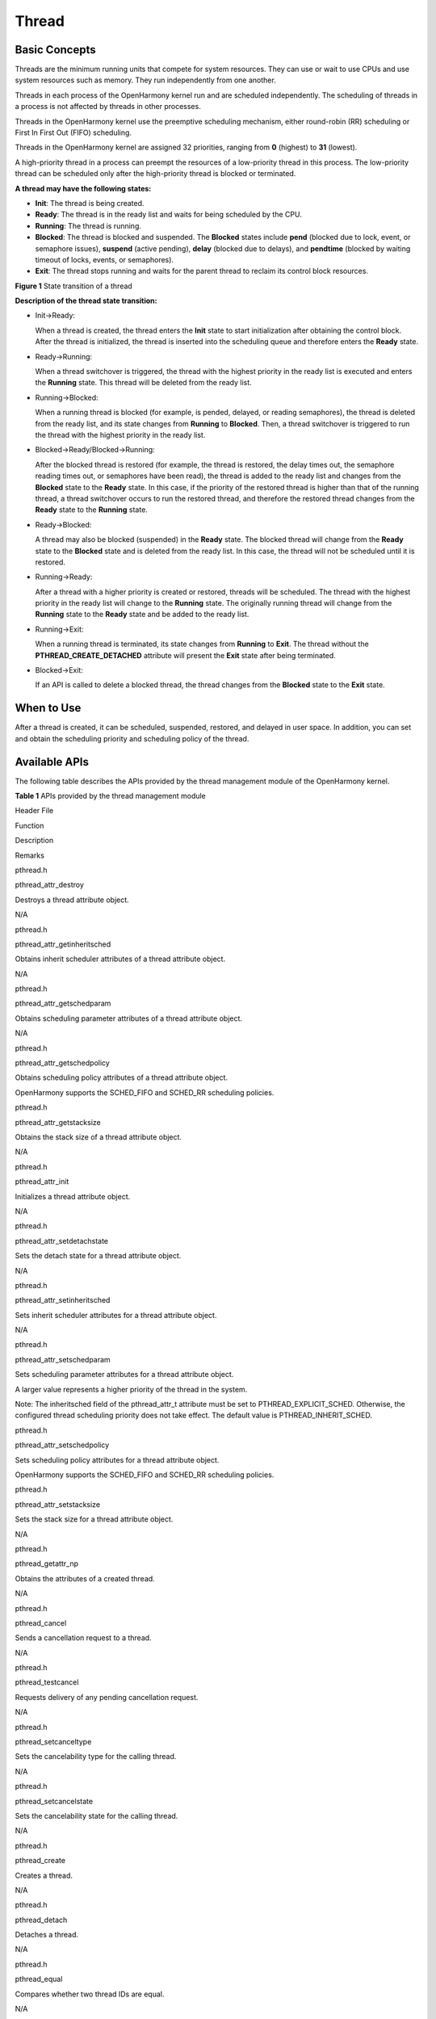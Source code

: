 Thread
======

Basic Concepts
--------------

Threads are the minimum running units that compete for system resources.
They can use or wait to use CPUs and use system resources such as
memory. They run independently from one another.

Threads in each process of the OpenHarmony kernel run and are scheduled
independently. The scheduling of threads in a process is not affected by
threads in other processes.

Threads in the OpenHarmony kernel use the preemptive scheduling
mechanism, either round-robin (RR) scheduling or First In First Out
(FIFO) scheduling.

Threads in the OpenHarmony kernel are assigned 32 priorities, ranging
from **0** (highest) to **31** (lowest).

A high-priority thread in a process can preempt the resources of a
low-priority thread in this process. The low-priority thread can be
scheduled only after the high-priority thread is blocked or terminated.

**A thread may have the following states:**

-  **Init**: The thread is being created.

-  **Ready**: The thread is in the ready list and waits for being
   scheduled by the CPU.

-  **Running**: The thread is running.

-  **Blocked**: The thread is blocked and suspended. The **Blocked**
   states include **pend** (blocked due to lock, event, or semaphore
   issues), **suspend** (active pending), **delay** (blocked due to
   delays), and **pendtime** (blocked by waiting timeout of locks,
   events, or semaphores).

-  **Exit**: The thread stops running and waits for the parent thread to
   reclaim its control block resources.

**Figure 1** State transition of a thread

|image1|

**Description of the thread state transition:**

-  Init→Ready:

   When a thread is created, the thread enters the **Init** state to
   start initialization after obtaining the control block. After the
   thread is initialized, the thread is inserted into the scheduling
   queue and therefore enters the **Ready** state.

-  Ready→Running:

   When a thread switchover is triggered, the thread with the highest
   priority in the ready list is executed and enters the **Running**
   state. This thread will be deleted from the ready list.

-  Running→Blocked:

   When a running thread is blocked (for example, is pended, delayed, or
   reading semaphores), the thread is deleted from the ready list, and
   its state changes from **Running** to **Blocked**. Then, a thread
   switchover is triggered to run the thread with the highest priority
   in the ready list.

-  Blocked→Ready/Blocked→Running:

   After the blocked thread is restored (for example, the thread is
   restored, the delay times out, the semaphore reading times out, or
   semaphores have been read), the thread is added to the ready list and
   changes from the **Blocked** state to the **Ready** state. In this
   case, if the priority of the restored thread is higher than that of
   the running thread, a thread switchover occurs to run the restored
   thread, and therefore the restored thread changes from the **Ready**
   state to the **Running** state.

-  Ready→Blocked:

   A thread may also be blocked (suspended) in the **Ready** state. The
   blocked thread will change from the **Ready** state to the
   **Blocked** state and is deleted from the ready list. In this case,
   the thread will not be scheduled until it is restored.

-  Running→Ready:

   After a thread with a higher priority is created or restored, threads
   will be scheduled. The thread with the highest priority in the ready
   list will change to the **Running** state. The originally running
   thread will change from the **Running** state to the **Ready** state
   and be added to the ready list.

-  Running→Exit:

   When a running thread is terminated, its state changes from
   **Running** to **Exit**. The thread without the
   **PTHREAD_CREATE_DETACHED** attribute will present the **Exit** state
   after being terminated.

-  Blocked→Exit:

   If an API is called to delete a blocked thread, the thread changes
   from the **Blocked** state to the **Exit** state.

When to Use
-----------

After a thread is created, it can be scheduled, suspended, restored, and
delayed in user space. In addition, you can set and obtain the
scheduling priority and scheduling policy of the thread.

Available APIs
--------------

The following table describes the APIs provided by the thread management
module of the OpenHarmony kernel.

**Table 1** APIs provided by the thread management module

.. raw:: html

   <table>

.. raw:: html

   <thead align="left">

.. raw:: html

   <tr id="row16880122144619">

.. raw:: html

   <th class="cellrowborder" valign="top" width="14.29%" id="mcps1.2.5.1.1">

.. raw:: html

   <p id="p88808214619">

Header File

.. raw:: html

   </p>

.. raw:: html

   </th>

.. raw:: html

   <th class="cellrowborder" valign="top" width="28.57%" id="mcps1.2.5.1.2">

.. raw:: html

   <p id="p16880182174611">

Function

.. raw:: html

   </p>

.. raw:: html

   </th>

.. raw:: html

   <th class="cellrowborder" valign="top" width="22.45%" id="mcps1.2.5.1.3">

.. raw:: html

   <p id="p198806214469">

Description

.. raw:: html

   </p>

.. raw:: html

   </th>

.. raw:: html

   <th class="cellrowborder" valign="top" width="34.69%" id="mcps1.2.5.1.4">

.. raw:: html

   <p id="p1188013294618">

Remarks

.. raw:: html

   </p>

.. raw:: html

   </th>

.. raw:: html

   </tr>

.. raw:: html

   </thead>

.. raw:: html

   <tbody>

.. raw:: html

   <tr id="row1188092104619">

.. raw:: html

   <td class="cellrowborder" valign="top" width="14.29%" headers="mcps1.2.5.1.1 ">

.. raw:: html

   <p id="p488052134616">

pthread.h

.. raw:: html

   </p>

.. raw:: html

   </td>

.. raw:: html

   <td class="cellrowborder" valign="top" width="28.57%" headers="mcps1.2.5.1.2 ">

.. raw:: html

   <p id="p108808218461">

pthread_attr_destroy

.. raw:: html

   </p>

.. raw:: html

   </td>

.. raw:: html

   <td class="cellrowborder" valign="top" width="22.45%" headers="mcps1.2.5.1.3 ">

.. raw:: html

   <p id="p18809234612">

Destroys a thread attribute object.

.. raw:: html

   </p>

.. raw:: html

   </td>

.. raw:: html

   <td class="cellrowborder" valign="top" width="34.69%" headers="mcps1.2.5.1.4 ">

.. raw:: html

   <p id="p1988012213468">

N/A

.. raw:: html

   </p>

.. raw:: html

   </td>

.. raw:: html

   </tr>

.. raw:: html

   <tr id="row28802274616">

.. raw:: html

   <td class="cellrowborder" valign="top" width="14.29%" headers="mcps1.2.5.1.1 ">

.. raw:: html

   <p id="p148806212469">

pthread.h

.. raw:: html

   </p>

.. raw:: html

   </td>

.. raw:: html

   <td class="cellrowborder" valign="top" width="28.57%" headers="mcps1.2.5.1.2 ">

.. raw:: html

   <p id="p7880720461">

pthread_attr_getinheritsched

.. raw:: html

   </p>

.. raw:: html

   </td>

.. raw:: html

   <td class="cellrowborder" valign="top" width="22.45%" headers="mcps1.2.5.1.3 ">

.. raw:: html

   <p id="p588012104619">

Obtains inherit scheduler attributes of a thread attribute object.

.. raw:: html

   </p>

.. raw:: html

   </td>

.. raw:: html

   <td class="cellrowborder" valign="top" width="34.69%" headers="mcps1.2.5.1.4 ">

.. raw:: html

   <p id="p11880524466">

N/A

.. raw:: html

   </p>

.. raw:: html

   </td>

.. raw:: html

   </tr>

.. raw:: html

   <tr id="row1888132164611">

.. raw:: html

   <td class="cellrowborder" valign="top" width="14.29%" headers="mcps1.2.5.1.1 ">

.. raw:: html

   <p id="p8881202114618">

pthread.h

.. raw:: html

   </p>

.. raw:: html

   </td>

.. raw:: html

   <td class="cellrowborder" valign="top" width="28.57%" headers="mcps1.2.5.1.2 ">

.. raw:: html

   <p id="p13881142154614">

pthread_attr_getschedparam

.. raw:: html

   </p>

.. raw:: html

   </td>

.. raw:: html

   <td class="cellrowborder" valign="top" width="22.45%" headers="mcps1.2.5.1.3 ">

.. raw:: html

   <p id="p12881142144612">

Obtains scheduling parameter attributes of a thread attribute object.

.. raw:: html

   </p>

.. raw:: html

   </td>

.. raw:: html

   <td class="cellrowborder" valign="top" width="34.69%" headers="mcps1.2.5.1.4 ">

.. raw:: html

   <p id="p988112204611">

N/A

.. raw:: html

   </p>

.. raw:: html

   </td>

.. raw:: html

   </tr>

.. raw:: html

   <tr id="row788102134613">

.. raw:: html

   <td class="cellrowborder" valign="top" width="14.29%" headers="mcps1.2.5.1.1 ">

.. raw:: html

   <p id="p16881122114611">

pthread.h

.. raw:: html

   </p>

.. raw:: html

   </td>

.. raw:: html

   <td class="cellrowborder" valign="top" width="28.57%" headers="mcps1.2.5.1.2 ">

.. raw:: html

   <p id="p388111215466">

pthread_attr_getschedpolicy

.. raw:: html

   </p>

.. raw:: html

   </td>

.. raw:: html

   <td class="cellrowborder" valign="top" width="22.45%" headers="mcps1.2.5.1.3 ">

.. raw:: html

   <p id="p19881152174612">

Obtains scheduling policy attributes of a thread attribute object.

.. raw:: html

   </p>

.. raw:: html

   </td>

.. raw:: html

   <td class="cellrowborder" valign="top" width="34.69%" headers="mcps1.2.5.1.4 ">

.. raw:: html

   <p id="p988112294619">

OpenHarmony supports the SCHED_FIFO and SCHED_RR scheduling policies.

.. raw:: html

   </p>

.. raw:: html

   </td>

.. raw:: html

   </tr>

.. raw:: html

   <tr id="row14881423468">

.. raw:: html

   <td class="cellrowborder" valign="top" width="14.29%" headers="mcps1.2.5.1.1 ">

.. raw:: html

   <p id="p588152114611">

pthread.h

.. raw:: html

   </p>

.. raw:: html

   </td>

.. raw:: html

   <td class="cellrowborder" valign="top" width="28.57%" headers="mcps1.2.5.1.2 ">

.. raw:: html

   <p id="p188811626465">

pthread_attr_getstacksize

.. raw:: html

   </p>

.. raw:: html

   </td>

.. raw:: html

   <td class="cellrowborder" valign="top" width="22.45%" headers="mcps1.2.5.1.3 ">

.. raw:: html

   <p id="p08825214467">

Obtains the stack size of a thread attribute object.

.. raw:: html

   </p>

.. raw:: html

   </td>

.. raw:: html

   <td class="cellrowborder" valign="top" width="34.69%" headers="mcps1.2.5.1.4 ">

.. raw:: html

   <p id="p8882827467">

N/A

.. raw:: html

   </p>

.. raw:: html

   </td>

.. raw:: html

   </tr>

.. raw:: html

   <tr id="row088212144619">

.. raw:: html

   <td class="cellrowborder" valign="top" width="14.29%" headers="mcps1.2.5.1.1 ">

.. raw:: html

   <p id="p688215274612">

pthread.h

.. raw:: html

   </p>

.. raw:: html

   </td>

.. raw:: html

   <td class="cellrowborder" valign="top" width="28.57%" headers="mcps1.2.5.1.2 ">

.. raw:: html

   <p id="p88827218466">

pthread_attr_init

.. raw:: html

   </p>

.. raw:: html

   </td>

.. raw:: html

   <td class="cellrowborder" valign="top" width="22.45%" headers="mcps1.2.5.1.3 ">

.. raw:: html

   <p id="p14447368158">

Initializes a thread attribute object.

.. raw:: html

   </p>

.. raw:: html

   </td>

.. raw:: html

   <td class="cellrowborder" valign="top" width="34.69%" headers="mcps1.2.5.1.4 ">

.. raw:: html

   <p id="p12882202134618">

N/A

.. raw:: html

   </p>

.. raw:: html

   </td>

.. raw:: html

   </tr>

.. raw:: html

   <tr id="row1788214210462">

.. raw:: html

   <td class="cellrowborder" valign="top" width="14.29%" headers="mcps1.2.5.1.1 ">

.. raw:: html

   <p id="p3882525463">

pthread.h

.. raw:: html

   </p>

.. raw:: html

   </td>

.. raw:: html

   <td class="cellrowborder" valign="top" width="28.57%" headers="mcps1.2.5.1.2 ">

.. raw:: html

   <p id="p1882528461">

pthread_attr_setdetachstate

.. raw:: html

   </p>

.. raw:: html

   </td>

.. raw:: html

   <td class="cellrowborder" valign="top" width="22.45%" headers="mcps1.2.5.1.3 ">

.. raw:: html

   <p id="p11455363157">

Sets the detach state for a thread attribute object.

.. raw:: html

   </p>

.. raw:: html

   </td>

.. raw:: html

   <td class="cellrowborder" valign="top" width="34.69%" headers="mcps1.2.5.1.4 ">

.. raw:: html

   <p id="p1788202174613">

N/A

.. raw:: html

   </p>

.. raw:: html

   </td>

.. raw:: html

   </tr>

.. raw:: html

   <tr id="row188829211469">

.. raw:: html

   <td class="cellrowborder" valign="top" width="14.29%" headers="mcps1.2.5.1.1 ">

.. raw:: html

   <p id="p1088222134619">

pthread.h

.. raw:: html

   </p>

.. raw:: html

   </td>

.. raw:: html

   <td class="cellrowborder" valign="top" width="28.57%" headers="mcps1.2.5.1.2 ">

.. raw:: html

   <p id="p588272204612">

pthread_attr_setinheritsched

.. raw:: html

   </p>

.. raw:: html

   </td>

.. raw:: html

   <td class="cellrowborder" valign="top" width="22.45%" headers="mcps1.2.5.1.3 ">

.. raw:: html

   <p id="p14611364154">

Sets inherit scheduler attributes for a thread attribute object.

.. raw:: html

   </p>

.. raw:: html

   </td>

.. raw:: html

   <td class="cellrowborder" valign="top" width="34.69%" headers="mcps1.2.5.1.4 ">

.. raw:: html

   <p id="p3883102174611">

N/A

.. raw:: html

   </p>

.. raw:: html

   </td>

.. raw:: html

   </tr>

.. raw:: html

   <tr id="row1588310244610">

.. raw:: html

   <td class="cellrowborder" valign="top" width="14.29%" headers="mcps1.2.5.1.1 ">

.. raw:: html

   <p id="p118831210461">

pthread.h

.. raw:: html

   </p>

.. raw:: html

   </td>

.. raw:: html

   <td class="cellrowborder" valign="top" width="28.57%" headers="mcps1.2.5.1.2 ">

.. raw:: html

   <p id="p188318214611">

pthread_attr_setschedparam

.. raw:: html

   </p>

.. raw:: html

   </td>

.. raw:: html

   <td class="cellrowborder" valign="top" width="22.45%" headers="mcps1.2.5.1.3 ">

.. raw:: html

   <p id="p1746636141515">

Sets scheduling parameter attributes for a thread attribute object.

.. raw:: html

   </p>

.. raw:: html

   </td>

.. raw:: html

   <td class="cellrowborder" valign="top" width="34.69%" headers="mcps1.2.5.1.4 ">

.. raw:: html

   <p id="p44251243115214">

A larger value represents a higher priority of the thread in the system.

.. raw:: html

   </p>

.. raw:: html

   <p id="p142941635183917">

Note: The inheritsched field of the pthread_attr_t attribute must be set
to PTHREAD_EXPLICIT_SCHED. Otherwise, the configured thread scheduling
priority does not take effect. The default value is
PTHREAD_INHERIT_SCHED.

.. raw:: html

   </p>

.. raw:: html

   </td>

.. raw:: html

   </tr>

.. raw:: html

   <tr id="row118831264610">

.. raw:: html

   <td class="cellrowborder" valign="top" width="14.29%" headers="mcps1.2.5.1.1 ">

.. raw:: html

   <p id="p1688315220469">

pthread.h

.. raw:: html

   </p>

.. raw:: html

   </td>

.. raw:: html

   <td class="cellrowborder" valign="top" width="28.57%" headers="mcps1.2.5.1.2 ">

.. raw:: html

   <p id="p1488320217468">

pthread_attr_setschedpolicy

.. raw:: html

   </p>

.. raw:: html

   </td>

.. raw:: html

   <td class="cellrowborder" valign="top" width="22.45%" headers="mcps1.2.5.1.3 ">

.. raw:: html

   <p id="p154615365156">

Sets scheduling policy attributes for a thread attribute object.

.. raw:: html

   </p>

.. raw:: html

   </td>

.. raw:: html

   <td class="cellrowborder" valign="top" width="34.69%" headers="mcps1.2.5.1.4 ">

.. raw:: html

   <p id="p28831823468">

OpenHarmony supports the SCHED_FIFO and SCHED_RR scheduling policies.

.. raw:: html

   </p>

.. raw:: html

   </td>

.. raw:: html

   </tr>

.. raw:: html

   <tr id="row888320244618">

.. raw:: html

   <td class="cellrowborder" valign="top" width="14.29%" headers="mcps1.2.5.1.1 ">

.. raw:: html

   <p id="p88840216460">

pthread.h

.. raw:: html

   </p>

.. raw:: html

   </td>

.. raw:: html

   <td class="cellrowborder" valign="top" width="28.57%" headers="mcps1.2.5.1.2 ">

.. raw:: html

   <p id="p3884328461">

pthread_attr_setstacksize

.. raw:: html

   </p>

.. raw:: html

   </td>

.. raw:: html

   <td class="cellrowborder" valign="top" width="22.45%" headers="mcps1.2.5.1.3 ">

.. raw:: html

   <p id="p158841329461">

Sets the stack size for a thread attribute object.

.. raw:: html

   </p>

.. raw:: html

   </td>

.. raw:: html

   <td class="cellrowborder" valign="top" width="34.69%" headers="mcps1.2.5.1.4 ">

.. raw:: html

   <p id="p1488412244619">

N/A

.. raw:: html

   </p>

.. raw:: html

   </td>

.. raw:: html

   </tr>

.. raw:: html

   <tr id="row168841629468">

.. raw:: html

   <td class="cellrowborder" valign="top" width="14.29%" headers="mcps1.2.5.1.1 ">

.. raw:: html

   <p id="p988452104612">

pthread.h

.. raw:: html

   </p>

.. raw:: html

   </td>

.. raw:: html

   <td class="cellrowborder" valign="top" width="28.57%" headers="mcps1.2.5.1.2 ">

.. raw:: html

   <p id="p19884162194610">

pthread_getattr_np

.. raw:: html

   </p>

.. raw:: html

   </td>

.. raw:: html

   <td class="cellrowborder" valign="top" width="22.45%" headers="mcps1.2.5.1.3 ">

.. raw:: html

   <p id="p64812367153">

Obtains the attributes of a created thread.

.. raw:: html

   </p>

.. raw:: html

   </td>

.. raw:: html

   <td class="cellrowborder" valign="top" width="34.69%" headers="mcps1.2.5.1.4 ">

.. raw:: html

   <p id="p108847254615">

N/A

.. raw:: html

   </p>

.. raw:: html

   </td>

.. raw:: html

   </tr>

.. raw:: html

   <tr id="row28842029469">

.. raw:: html

   <td class="cellrowborder" valign="top" width="14.29%" headers="mcps1.2.5.1.1 ">

.. raw:: html

   <p id="p1788412214613">

pthread.h

.. raw:: html

   </p>

.. raw:: html

   </td>

.. raw:: html

   <td class="cellrowborder" valign="top" width="28.57%" headers="mcps1.2.5.1.2 ">

.. raw:: html

   <p id="p188411220465">

pthread_cancel

.. raw:: html

   </p>

.. raw:: html

   </td>

.. raw:: html

   <td class="cellrowborder" valign="top" width="22.45%" headers="mcps1.2.5.1.3 ">

.. raw:: html

   <p id="p08001317121519">

Sends a cancellation request to a thread.

.. raw:: html

   </p>

.. raw:: html

   </td>

.. raw:: html

   <td class="cellrowborder" valign="top" width="34.69%" headers="mcps1.2.5.1.4 ">

.. raw:: html

   <p id="p1288416254611">

N/A

.. raw:: html

   </p>

.. raw:: html

   </td>

.. raw:: html

   </tr>

.. raw:: html

   <tr id="row788418214464">

.. raw:: html

   <td class="cellrowborder" valign="top" width="14.29%" headers="mcps1.2.5.1.1 ">

.. raw:: html

   <p id="p128844204618">

pthread.h

.. raw:: html

   </p>

.. raw:: html

   </td>

.. raw:: html

   <td class="cellrowborder" valign="top" width="28.57%" headers="mcps1.2.5.1.2 ">

.. raw:: html

   <p id="p17885182194616">

pthread_testcancel

.. raw:: html

   </p>

.. raw:: html

   </td>

.. raw:: html

   <td class="cellrowborder" valign="top" width="22.45%" headers="mcps1.2.5.1.3 ">

.. raw:: html

   <p id="p1279931731513">

Requests delivery of any pending cancellation request.

.. raw:: html

   </p>

.. raw:: html

   </td>

.. raw:: html

   <td class="cellrowborder" valign="top" width="34.69%" headers="mcps1.2.5.1.4 ">

.. raw:: html

   <p id="p1588552204613">

N/A

.. raw:: html

   </p>

.. raw:: html

   </td>

.. raw:: html

   </tr>

.. raw:: html

   <tr id="row98857211461">

.. raw:: html

   <td class="cellrowborder" valign="top" width="14.29%" headers="mcps1.2.5.1.1 ">

.. raw:: html

   <p id="p5885102174614">

pthread.h

.. raw:: html

   </p>

.. raw:: html

   </td>

.. raw:: html

   <td class="cellrowborder" valign="top" width="28.57%" headers="mcps1.2.5.1.2 ">

.. raw:: html

   <p id="p1388582144612">

pthread_setcanceltype

.. raw:: html

   </p>

.. raw:: html

   </td>

.. raw:: html

   <td class="cellrowborder" valign="top" width="22.45%" headers="mcps1.2.5.1.3 ">

.. raw:: html

   <p id="p2079991771517">

Sets the cancelability type for the calling thread.

.. raw:: html

   </p>

.. raw:: html

   </td>

.. raw:: html

   <td class="cellrowborder" valign="top" width="34.69%" headers="mcps1.2.5.1.4 ">

.. raw:: html

   <p id="p138854224619">

N/A

.. raw:: html

   </p>

.. raw:: html

   </td>

.. raw:: html

   </tr>

.. raw:: html

   <tr id="row1988516211466">

.. raw:: html

   <td class="cellrowborder" valign="top" width="14.29%" headers="mcps1.2.5.1.1 ">

.. raw:: html

   <p id="p68851929468">

pthread.h

.. raw:: html

   </p>

.. raw:: html

   </td>

.. raw:: html

   <td class="cellrowborder" valign="top" width="28.57%" headers="mcps1.2.5.1.2 ">

.. raw:: html

   <p id="p288515234613">

pthread_setcancelstate

.. raw:: html

   </p>

.. raw:: html

   </td>

.. raw:: html

   <td class="cellrowborder" valign="top" width="22.45%" headers="mcps1.2.5.1.3 ">

.. raw:: html

   <p id="p8799217101512">

Sets the cancelability state for the calling thread.

.. raw:: html

   </p>

.. raw:: html

   </td>

.. raw:: html

   <td class="cellrowborder" valign="top" width="34.69%" headers="mcps1.2.5.1.4 ">

.. raw:: html

   <p id="p488518224620">

N/A

.. raw:: html

   </p>

.. raw:: html

   </td>

.. raw:: html

   </tr>

.. raw:: html

   <tr id="row1288520284619">

.. raw:: html

   <td class="cellrowborder" valign="top" width="14.29%" headers="mcps1.2.5.1.1 ">

.. raw:: html

   <p id="p158851125462">

pthread.h

.. raw:: html

   </p>

.. raw:: html

   </td>

.. raw:: html

   <td class="cellrowborder" valign="top" width="28.57%" headers="mcps1.2.5.1.2 ">

.. raw:: html

   <p id="p188511211463">

pthread_create

.. raw:: html

   </p>

.. raw:: html

   </td>

.. raw:: html

   <td class="cellrowborder" valign="top" width="22.45%" headers="mcps1.2.5.1.3 ">

.. raw:: html

   <p id="p18798171712153">

Creates a thread.

.. raw:: html

   </p>

.. raw:: html

   </td>

.. raw:: html

   <td class="cellrowborder" valign="top" width="34.69%" headers="mcps1.2.5.1.4 ">

.. raw:: html

   <p id="p14886192124615">

N/A

.. raw:: html

   </p>

.. raw:: html

   </td>

.. raw:: html

   </tr>

.. raw:: html

   <tr id="row1288614204611">

.. raw:: html

   <td class="cellrowborder" valign="top" width="14.29%" headers="mcps1.2.5.1.1 ">

.. raw:: html

   <p id="p388610218462">

pthread.h

.. raw:: html

   </p>

.. raw:: html

   </td>

.. raw:: html

   <td class="cellrowborder" valign="top" width="28.57%" headers="mcps1.2.5.1.2 ">

.. raw:: html

   <p id="p108861274620">

pthread_detach

.. raw:: html

   </p>

.. raw:: html

   </td>

.. raw:: html

   <td class="cellrowborder" valign="top" width="22.45%" headers="mcps1.2.5.1.3 ">

.. raw:: html

   <p id="p379831718156">

Detaches a thread.

.. raw:: html

   </p>

.. raw:: html

   </td>

.. raw:: html

   <td class="cellrowborder" valign="top" width="34.69%" headers="mcps1.2.5.1.4 ">

.. raw:: html

   <p id="p38861126461">

N/A

.. raw:: html

   </p>

.. raw:: html

   </td>

.. raw:: html

   </tr>

.. raw:: html

   <tr id="row188614213467">

.. raw:: html

   <td class="cellrowborder" valign="top" width="14.29%" headers="mcps1.2.5.1.1 ">

.. raw:: html

   <p id="p14886826461">

pthread.h

.. raw:: html

   </p>

.. raw:: html

   </td>

.. raw:: html

   <td class="cellrowborder" valign="top" width="28.57%" headers="mcps1.2.5.1.2 ">

.. raw:: html

   <p id="p108861527469">

pthread_equal

.. raw:: html

   </p>

.. raw:: html

   </td>

.. raw:: html

   <td class="cellrowborder" valign="top" width="22.45%" headers="mcps1.2.5.1.3 ">

.. raw:: html

   <p id="p18799817181516">

Compares whether two thread IDs are equal.

.. raw:: html

   </p>

.. raw:: html

   </td>

.. raw:: html

   <td class="cellrowborder" valign="top" width="34.69%" headers="mcps1.2.5.1.4 ">

.. raw:: html

   <p id="p588612219467">

N/A

.. raw:: html

   </p>

.. raw:: html

   </td>

.. raw:: html

   </tr>

.. raw:: html

   <tr id="row1488619294613">

.. raw:: html

   <td class="cellrowborder" valign="top" width="14.29%" headers="mcps1.2.5.1.1 ">

.. raw:: html

   <p id="p108867214619">

pthread.h

.. raw:: html

   </p>

.. raw:: html

   </td>

.. raw:: html

   <td class="cellrowborder" valign="top" width="28.57%" headers="mcps1.2.5.1.2 ">

.. raw:: html

   <p id="p988752164613">

pthread_exit

.. raw:: html

   </p>

.. raw:: html

   </td>

.. raw:: html

   <td class="cellrowborder" valign="top" width="22.45%" headers="mcps1.2.5.1.3 ">

.. raw:: html

   <p id="p979871741512">

Terminates the calling thread.

.. raw:: html

   </p>

.. raw:: html

   </td>

.. raw:: html

   <td class="cellrowborder" valign="top" width="34.69%" headers="mcps1.2.5.1.4 ">

.. raw:: html

   <p id="p28871522460">

N/A

.. raw:: html

   </p>

.. raw:: html

   </td>

.. raw:: html

   </tr>

.. raw:: html

   <tr id="row88871220467">

.. raw:: html

   <td class="cellrowborder" valign="top" width="14.29%" headers="mcps1.2.5.1.1 ">

.. raw:: html

   <p id="p188877244617">

pthread.h

.. raw:: html

   </p>

.. raw:: html

   </td>

.. raw:: html

   <td class="cellrowborder" valign="top" width="28.57%" headers="mcps1.2.5.1.2 ">

.. raw:: html

   <p id="p188879212461">

pthread_getschedparam

.. raw:: html

   </p>

.. raw:: html

   </td>

.. raw:: html

   <td class="cellrowborder" valign="top" width="22.45%" headers="mcps1.2.5.1.3 ">

.. raw:: html

   <p id="p158001717101517">

Obtains the scheduling policy and parameters of a thread.

.. raw:: html

   </p>

.. raw:: html

   </td>

.. raw:: html

   <td class="cellrowborder" valign="top" width="34.69%" headers="mcps1.2.5.1.4 ">

.. raw:: html

   <p id="p198871128465">

OpenHarmony supports the SCHED_FIFO and SCHED_RR scheduling policies.

.. raw:: html

   </p>

.. raw:: html

   </td>

.. raw:: html

   </tr>

.. raw:: html

   <tr id="row198871527462">

.. raw:: html

   <td class="cellrowborder" valign="top" width="14.29%" headers="mcps1.2.5.1.1 ">

.. raw:: html

   <p id="p1188715284613">

pthread.h

.. raw:: html

   </p>

.. raw:: html

   </td>

.. raw:: html

   <td class="cellrowborder" valign="top" width="28.57%" headers="mcps1.2.5.1.2 ">

.. raw:: html

   <p id="p088715274620">

pthread_join

.. raw:: html

   </p>

.. raw:: html

   </td>

.. raw:: html

   <td class="cellrowborder" valign="top" width="22.45%" headers="mcps1.2.5.1.3 ">

.. raw:: html

   <p id="p2079921719159">

Waits for a thread to terminate.

.. raw:: html

   </p>

.. raw:: html

   </td>

.. raw:: html

   <td class="cellrowborder" valign="top" width="34.69%" headers="mcps1.2.5.1.4 ">

.. raw:: html

   <p id="p2088815214462">

N/A

.. raw:: html

   </p>

.. raw:: html

   </td>

.. raw:: html

   </tr>

.. raw:: html

   <tr id="row13888142184617">

.. raw:: html

   <td class="cellrowborder" valign="top" width="14.29%" headers="mcps1.2.5.1.1 ">

.. raw:: html

   <p id="p688802124614">

pthread.h

.. raw:: html

   </p>

.. raw:: html

   </td>

.. raw:: html

   <td class="cellrowborder" valign="top" width="28.57%" headers="mcps1.2.5.1.2 ">

.. raw:: html

   <p id="p1088820215469">

pthread_self

.. raw:: html

   </p>

.. raw:: html

   </td>

.. raw:: html

   <td class="cellrowborder" valign="top" width="22.45%" headers="mcps1.2.5.1.3 ">

.. raw:: html

   <p id="p1179931761515">

Obtains the ID of the calling thread.

.. raw:: html

   </p>

.. raw:: html

   </td>

.. raw:: html

   <td class="cellrowborder" valign="top" width="34.69%" headers="mcps1.2.5.1.4 ">

.. raw:: html

   <p id="p588802164611">

N/A

.. raw:: html

   </p>

.. raw:: html

   </td>

.. raw:: html

   </tr>

.. raw:: html

   <tr id="row15888132124614">

.. raw:: html

   <td class="cellrowborder" valign="top" width="14.29%" headers="mcps1.2.5.1.1 ">

.. raw:: html

   <p id="p8888627462">

pthread.h

.. raw:: html

   </p>

.. raw:: html

   </td>

.. raw:: html

   <td class="cellrowborder" valign="top" width="28.57%" headers="mcps1.2.5.1.2 ">

.. raw:: html

   <p id="p1888811214620">

pthread_setschedprio

.. raw:: html

   </p>

.. raw:: html

   </td>

.. raw:: html

   <td class="cellrowborder" valign="top" width="22.45%" headers="mcps1.2.5.1.3 ">

.. raw:: html

   <p id="p1888816219469">

Sets a static scheduling priority for a thread.

.. raw:: html

   </p>

.. raw:: html

   </td>

.. raw:: html

   <td class="cellrowborder" valign="top" width="34.69%" headers="mcps1.2.5.1.4 ">

.. raw:: html

   <p id="p48881822463">

N/A

.. raw:: html

   </p>

.. raw:: html

   </td>

.. raw:: html

   </tr>

.. raw:: html

   <tr id="row12889142194616">

.. raw:: html

   <td class="cellrowborder" valign="top" width="14.29%" headers="mcps1.2.5.1.1 ">

.. raw:: html

   <p id="p1988915284613">

pthread.h

.. raw:: html

   </p>

.. raw:: html

   </td>

.. raw:: html

   <td class="cellrowborder" valign="top" width="28.57%" headers="mcps1.2.5.1.2 ">

.. raw:: html

   <p id="p148891026466">

pthread_kill

.. raw:: html

   </p>

.. raw:: html

   </td>

.. raw:: html

   <td class="cellrowborder" valign="top" width="22.45%" headers="mcps1.2.5.1.3 ">

.. raw:: html

   <p id="p128001017121510">

Sends a signal to a thread.

.. raw:: html

   </p>

.. raw:: html

   </td>

.. raw:: html

   <td class="cellrowborder" valign="top" width="34.69%" headers="mcps1.2.5.1.4 ">

.. raw:: html

   <p id="p9889522466">

N/A

.. raw:: html

   </p>

.. raw:: html

   </td>

.. raw:: html

   </tr>

.. raw:: html

   <tr id="row19889624465">

.. raw:: html

   <td class="cellrowborder" valign="top" width="14.29%" headers="mcps1.2.5.1.1 ">

.. raw:: html

   <p id="p0889620469">

pthread.h

.. raw:: html

   </p>

.. raw:: html

   </td>

.. raw:: html

   <td class="cellrowborder" valign="top" width="28.57%" headers="mcps1.2.5.1.2 ">

.. raw:: html

   <p id="p58894244612">

pthread_once

.. raw:: html

   </p>

.. raw:: html

   </td>

.. raw:: html

   <td class="cellrowborder" valign="top" width="22.45%" headers="mcps1.2.5.1.3 ">

.. raw:: html

   <p id="p4801617171515">

Enables the initialization function to be called only once.

.. raw:: html

   </p>

.. raw:: html

   </td>

.. raw:: html

   <td class="cellrowborder" valign="top" width="34.69%" headers="mcps1.2.5.1.4 ">

.. raw:: html

   <p id="p16889122204617">

N/A

.. raw:: html

   </p>

.. raw:: html

   </td>

.. raw:: html

   </tr>

.. raw:: html

   <tr id="row288917219462">

.. raw:: html

   <td class="cellrowborder" valign="top" width="14.29%" headers="mcps1.2.5.1.1 ">

.. raw:: html

   <p id="p1688913294617">

pthread.h

.. raw:: html

   </p>

.. raw:: html

   </td>

.. raw:: html

   <td class="cellrowborder" valign="top" width="28.57%" headers="mcps1.2.5.1.2 ">

.. raw:: html

   <p id="p2889152174613">

pthread_atfork

.. raw:: html

   </p>

.. raw:: html

   </td>

.. raw:: html

   <td class="cellrowborder" valign="top" width="22.45%" headers="mcps1.2.5.1.3 ">

.. raw:: html

   <p id="p198899219461">

Registers a fork handler to be called before and after fork().

.. raw:: html

   </p>

.. raw:: html

   </td>

.. raw:: html

   <td class="cellrowborder" valign="top" width="34.69%" headers="mcps1.2.5.1.4 ">

.. raw:: html

   <p id="p2889520467">

N/A

.. raw:: html

   </p>

.. raw:: html

   </td>

.. raw:: html

   </tr>

.. raw:: html

   <tr id="row988922114611">

.. raw:: html

   <td class="cellrowborder" valign="top" width="14.29%" headers="mcps1.2.5.1.1 ">

.. raw:: html

   <p id="p88897234618">

pthread.h

.. raw:: html

   </p>

.. raw:: html

   </td>

.. raw:: html

   <td class="cellrowborder" valign="top" width="28.57%" headers="mcps1.2.5.1.2 ">

.. raw:: html

   <p id="p1588952114611">

pthread_cleanup_pop

.. raw:: html

   </p>

.. raw:: html

   </td>

.. raw:: html

   <td class="cellrowborder" valign="top" width="22.45%" headers="mcps1.2.5.1.3 ">

.. raw:: html

   <p id="p2048113619157">

Removes the routine at the top of the clean-up handler stack.

.. raw:: html

   </p>

.. raw:: html

   </td>

.. raw:: html

   <td class="cellrowborder" valign="top" width="34.69%" headers="mcps1.2.5.1.4 ">

.. raw:: html

   <p id="p178901424460">

N/A

.. raw:: html

   </p>

.. raw:: html

   </td>

.. raw:: html

   </tr>

.. raw:: html

   <tr id="row188906284610">

.. raw:: html

   <td class="cellrowborder" valign="top" width="14.29%" headers="mcps1.2.5.1.1 ">

.. raw:: html

   <p id="p8890152134616">

pthread.h

.. raw:: html

   </p>

.. raw:: html

   </td>

.. raw:: html

   <td class="cellrowborder" valign="top" width="28.57%" headers="mcps1.2.5.1.2 ">

.. raw:: html

   <p id="p589017244615">

pthread_cleanup_push

.. raw:: html

   </p>

.. raw:: html

   </td>

.. raw:: html

   <td class="cellrowborder" valign="top" width="22.45%" headers="mcps1.2.5.1.3 ">

.. raw:: html

   <p id="p114823610159">

Pushes the routine to the top of the clean-up handler stack.

.. raw:: html

   </p>

.. raw:: html

   </td>

.. raw:: html

   <td class="cellrowborder" valign="top" width="34.69%" headers="mcps1.2.5.1.4 ">

.. raw:: html

   <p id="p1890828463">

N/A

.. raw:: html

   </p>

.. raw:: html

   </td>

.. raw:: html

   </tr>

.. raw:: html

   <tr id="row189012284618">

.. raw:: html

   <td class="cellrowborder" valign="top" width="14.29%" headers="mcps1.2.5.1.1 ">

.. raw:: html

   <p id="p68908224615">

pthread.h

.. raw:: html

   </p>

.. raw:: html

   </td>

.. raw:: html

   <td class="cellrowborder" valign="top" width="28.57%" headers="mcps1.2.5.1.2 ">

.. raw:: html

   <p id="p1589011234615">

pthread_barrier_destroy

.. raw:: html

   </p>

.. raw:: html

   </td>

.. raw:: html

   <td class="cellrowborder" valign="top" width="22.45%" headers="mcps1.2.5.1.3 ">

.. raw:: html

   <p id="p188901723467">

Destroys a barrier (an advanced real-time thread).

.. raw:: html

   </p>

.. raw:: html

   </td>

.. raw:: html

   <td class="cellrowborder" valign="top" width="34.69%" headers="mcps1.2.5.1.4 ">

.. raw:: html

   <p id="p88902244620">

N/A

.. raw:: html

   </p>

.. raw:: html

   </td>

.. raw:: html

   </tr>

.. raw:: html

   <tr id="row089015218467">

.. raw:: html

   <td class="cellrowborder" valign="top" width="14.29%" headers="mcps1.2.5.1.1 ">

.. raw:: html

   <p id="p1689011254619">

pthread.h

.. raw:: html

   </p>

.. raw:: html

   </td>

.. raw:: html

   <td class="cellrowborder" valign="top" width="28.57%" headers="mcps1.2.5.1.2 ">

.. raw:: html

   <p id="p48908214468">

pthread_barrier_init

.. raw:: html

   </p>

.. raw:: html

   </td>

.. raw:: html

   <td class="cellrowborder" valign="top" width="22.45%" headers="mcps1.2.5.1.3 ">

.. raw:: html

   <p id="p7890172124617">

Initializes a barrier (an advanced real-time thread).

.. raw:: html

   </p>

.. raw:: html

   </td>

.. raw:: html

   <td class="cellrowborder" valign="top" width="34.69%" headers="mcps1.2.5.1.4 ">

.. raw:: html

   <p id="p1689015217461">

N/A

.. raw:: html

   </p>

.. raw:: html

   </td>

.. raw:: html

   </tr>

.. raw:: html

   <tr id="row8890182114615">

.. raw:: html

   <td class="cellrowborder" valign="top" width="14.29%" headers="mcps1.2.5.1.1 ">

.. raw:: html

   <p id="p118907215468">

pthread.h

.. raw:: html

   </p>

.. raw:: html

   </td>

.. raw:: html

   <td class="cellrowborder" valign="top" width="28.57%" headers="mcps1.2.5.1.2 ">

.. raw:: html

   <p id="p128902215466">

pthread_barrier_wait

.. raw:: html

   </p>

.. raw:: html

   </td>

.. raw:: html

   <td class="cellrowborder" valign="top" width="22.45%" headers="mcps1.2.5.1.3 ">

.. raw:: html

   <p id="p1189112204618">

Synchronizes participating threads at a barrier.

.. raw:: html

   </p>

.. raw:: html

   </td>

.. raw:: html

   <td class="cellrowborder" valign="top" width="34.69%" headers="mcps1.2.5.1.4 ">

.. raw:: html

   <p id="p208911722464">

N/A

.. raw:: html

   </p>

.. raw:: html

   </td>

.. raw:: html

   </tr>

.. raw:: html

   <tr id="row589110216461">

.. raw:: html

   <td class="cellrowborder" valign="top" width="14.29%" headers="mcps1.2.5.1.1 ">

.. raw:: html

   <p id="p08911826466">

pthread.h

.. raw:: html

   </p>

.. raw:: html

   </td>

.. raw:: html

   <td class="cellrowborder" valign="top" width="28.57%" headers="mcps1.2.5.1.2 ">

.. raw:: html

   <p id="p18891321469">

pthread_barrierattr_destroy

.. raw:: html

   </p>

.. raw:: html

   </td>

.. raw:: html

   <td class="cellrowborder" valign="top" width="22.45%" headers="mcps1.2.5.1.3 ">

.. raw:: html

   <p id="p1048203611514">

Destroys a barrier attribute object.

.. raw:: html

   </p>

.. raw:: html

   </td>

.. raw:: html

   <td class="cellrowborder" valign="top" width="34.69%" headers="mcps1.2.5.1.4 ">

.. raw:: html

   <p id="p1989112124612">

N/A

.. raw:: html

   </p>

.. raw:: html

   </td>

.. raw:: html

   </tr>

.. raw:: html

   <tr id="row9891624468">

.. raw:: html

   <td class="cellrowborder" valign="top" width="14.29%" headers="mcps1.2.5.1.1 ">

.. raw:: html

   <p id="p108914214465">

pthread.h

.. raw:: html

   </p>

.. raw:: html

   </td>

.. raw:: html

   <td class="cellrowborder" valign="top" width="28.57%" headers="mcps1.2.5.1.2 ">

.. raw:: html

   <p id="p1289182104618">

pthread_barrierattr_init

.. raw:: html

   </p>

.. raw:: html

   </td>

.. raw:: html

   <td class="cellrowborder" valign="top" width="22.45%" headers="mcps1.2.5.1.3 ">

.. raw:: html

   <p id="p1848113618159">

Initializes a barrier attribute object.

.. raw:: html

   </p>

.. raw:: html

   </td>

.. raw:: html

   <td class="cellrowborder" valign="top" width="34.69%" headers="mcps1.2.5.1.4 ">

.. raw:: html

   <p id="p12891202104615">

N/A

.. raw:: html

   </p>

.. raw:: html

   </td>

.. raw:: html

   </tr>

.. raw:: html

   <tr id="row118914214464">

.. raw:: html

   <td class="cellrowborder" valign="top" width="14.29%" headers="mcps1.2.5.1.1 ">

.. raw:: html

   <p id="p1289116214465">

pthread.h

.. raw:: html

   </p>

.. raw:: html

   </td>

.. raw:: html

   <td class="cellrowborder" valign="top" width="28.57%" headers="mcps1.2.5.1.2 ">

.. raw:: html

   <p id="p1989116254616">

pthread_mutex_destroy

.. raw:: html

   </p>

.. raw:: html

   </td>

.. raw:: html

   <td class="cellrowborder" valign="top" width="22.45%" headers="mcps1.2.5.1.3 ">

.. raw:: html

   <p id="p3891927469">

Destroys a mutex.

.. raw:: html

   </p>

.. raw:: html

   </td>

.. raw:: html

   <td class="cellrowborder" valign="top" width="34.69%" headers="mcps1.2.5.1.4 ">

.. raw:: html

   <p id="p1189111220464">

N/A

.. raw:: html

   </p>

.. raw:: html

   </td>

.. raw:: html

   </tr>

.. raw:: html

   <tr id="row18891326468">

.. raw:: html

   <td class="cellrowborder" valign="top" width="14.29%" headers="mcps1.2.5.1.1 ">

.. raw:: html

   <p id="p68915219469">

pthread.h

.. raw:: html

   </p>

.. raw:: html

   </td>

.. raw:: html

   <td class="cellrowborder" valign="top" width="28.57%" headers="mcps1.2.5.1.2 ">

.. raw:: html

   <p id="p689212124610">

pthread_mutex_init

.. raw:: html

   </p>

.. raw:: html

   </td>

.. raw:: html

   <td class="cellrowborder" valign="top" width="22.45%" headers="mcps1.2.5.1.3 ">

.. raw:: html

   <p id="p189262174615">

Initializes a mutex.

.. raw:: html

   </p>

.. raw:: html

   </td>

.. raw:: html

   <td class="cellrowborder" valign="top" width="34.69%" headers="mcps1.2.5.1.4 ">

.. raw:: html

   <p id="p089216210461">

N/A

.. raw:: html

   </p>

.. raw:: html

   </td>

.. raw:: html

   </tr>

.. raw:: html

   <tr id="row1689213216461">

.. raw:: html

   <td class="cellrowborder" valign="top" width="14.29%" headers="mcps1.2.5.1.1 ">

.. raw:: html

   <p id="p38923244615">

pthread.h

.. raw:: html

   </p>

.. raw:: html

   </td>

.. raw:: html

   <td class="cellrowborder" valign="top" width="28.57%" headers="mcps1.2.5.1.2 ">

.. raw:: html

   <p id="p989216213462">

pthread_mutex_lock

.. raw:: html

   </p>

.. raw:: html

   </td>

.. raw:: html

   <td class="cellrowborder" valign="top" width="22.45%" headers="mcps1.2.5.1.3 ">

.. raw:: html

   <p id="p1089216218469">

Locks a mutex.

.. raw:: html

   </p>

.. raw:: html

   </td>

.. raw:: html

   <td class="cellrowborder" valign="top" width="34.69%" headers="mcps1.2.5.1.4 ">

.. raw:: html

   <p id="p58921028469">

N/A

.. raw:: html

   </p>

.. raw:: html

   </td>

.. raw:: html

   </tr>

.. raw:: html

   <tr id="row989214284614">

.. raw:: html

   <td class="cellrowborder" valign="top" width="14.29%" headers="mcps1.2.5.1.1 ">

.. raw:: html

   <p id="p168927213469">

pthread.h

.. raw:: html

   </p>

.. raw:: html

   </td>

.. raw:: html

   <td class="cellrowborder" valign="top" width="28.57%" headers="mcps1.2.5.1.2 ">

.. raw:: html

   <p id="p1389262154612">

pthread_mutex_trylock

.. raw:: html

   </p>

.. raw:: html

   </td>

.. raw:: html

   <td class="cellrowborder" valign="top" width="22.45%" headers="mcps1.2.5.1.3 ">

.. raw:: html

   <p id="p9892182114619">

Attempts to lock a mutex.

.. raw:: html

   </p>

.. raw:: html

   </td>

.. raw:: html

   <td class="cellrowborder" valign="top" width="34.69%" headers="mcps1.2.5.1.4 ">

.. raw:: html

   <p id="p28926213469">

N/A

.. raw:: html

   </p>

.. raw:: html

   </td>

.. raw:: html

   </tr>

.. raw:: html

   <tr id="row1989218264610">

.. raw:: html

   <td class="cellrowborder" valign="top" width="14.29%" headers="mcps1.2.5.1.1 ">

.. raw:: html

   <p id="p1892122164617">

pthread.h

.. raw:: html

   </p>

.. raw:: html

   </td>

.. raw:: html

   <td class="cellrowborder" valign="top" width="28.57%" headers="mcps1.2.5.1.2 ">

.. raw:: html

   <p id="p8893132114614">

pthread_mutex_unlock

.. raw:: html

   </p>

.. raw:: html

   </td>

.. raw:: html

   <td class="cellrowborder" valign="top" width="22.45%" headers="mcps1.2.5.1.3 ">

.. raw:: html

   <p id="p7893182154611">

Unlocks a mutex.

.. raw:: html

   </p>

.. raw:: html

   </td>

.. raw:: html

   <td class="cellrowborder" valign="top" width="34.69%" headers="mcps1.2.5.1.4 ">

.. raw:: html

   <p id="p1689318210466">

N/A

.. raw:: html

   </p>

.. raw:: html

   </td>

.. raw:: html

   </tr>

.. raw:: html

   <tr id="row10893192194614">

.. raw:: html

   <td class="cellrowborder" valign="top" width="14.29%" headers="mcps1.2.5.1.1 ">

.. raw:: html

   <p id="p1789317254618">

pthread.h

.. raw:: html

   </p>

.. raw:: html

   </td>

.. raw:: html

   <td class="cellrowborder" valign="top" width="28.57%" headers="mcps1.2.5.1.2 ">

.. raw:: html

   <p id="p1089320217465">

pthread_mutexattr_destroy

.. raw:: html

   </p>

.. raw:: html

   </td>

.. raw:: html

   <td class="cellrowborder" valign="top" width="22.45%" headers="mcps1.2.5.1.3 ">

.. raw:: html

   <p id="p168933274614">

Destroys a mutex attribute object.

.. raw:: html

   </p>

.. raw:: html

   </td>

.. raw:: html

   <td class="cellrowborder" valign="top" width="34.69%" headers="mcps1.2.5.1.4 ">

.. raw:: html

   <p id="p11893326462">

N/A

.. raw:: html

   </p>

.. raw:: html

   </td>

.. raw:: html

   </tr>

.. raw:: html

   <tr id="row7893523465">

.. raw:: html

   <td class="cellrowborder" valign="top" width="14.29%" headers="mcps1.2.5.1.1 ">

.. raw:: html

   <p id="p128937234619">

pthread.h

.. raw:: html

   </p>

.. raw:: html

   </td>

.. raw:: html

   <td class="cellrowborder" valign="top" width="28.57%" headers="mcps1.2.5.1.2 ">

.. raw:: html

   <p id="p38931922469">

pthread_mutexattr_gettype

.. raw:: html

   </p>

.. raw:: html

   </td>

.. raw:: html

   <td class="cellrowborder" valign="top" width="22.45%" headers="mcps1.2.5.1.3 ">

.. raw:: html

   <p id="p547173614155">

Obtains the mutex type attribute.

.. raw:: html

   </p>

.. raw:: html

   </td>

.. raw:: html

   <td class="cellrowborder" valign="top" width="34.69%" headers="mcps1.2.5.1.4 ">

.. raw:: html

   <p id="p118932211469">

N/A

.. raw:: html

   </p>

.. raw:: html

   </td>

.. raw:: html

   </tr>

.. raw:: html

   <tr id="row15893526464">

.. raw:: html

   <td class="cellrowborder" valign="top" width="14.29%" headers="mcps1.2.5.1.1 ">

.. raw:: html

   <p id="p1989416284611">

pthread.h

.. raw:: html

   </p>

.. raw:: html

   </td>

.. raw:: html

   <td class="cellrowborder" valign="top" width="28.57%" headers="mcps1.2.5.1.2 ">

.. raw:: html

   <p id="p1389413212461">

pthread_mutexattr_init

.. raw:: html

   </p>

.. raw:: html

   </td>

.. raw:: html

   <td class="cellrowborder" valign="top" width="22.45%" headers="mcps1.2.5.1.3 ">

.. raw:: html

   <p id="p447133671516">

Initializes a mutex attribute object.

.. raw:: html

   </p>

.. raw:: html

   </td>

.. raw:: html

   <td class="cellrowborder" valign="top" width="34.69%" headers="mcps1.2.5.1.4 ">

.. raw:: html

   <p id="p1189415254616">

N/A

.. raw:: html

   </p>

.. raw:: html

   </td>

.. raw:: html

   </tr>

.. raw:: html

   <tr id="row1894102194616">

.. raw:: html

   <td class="cellrowborder" valign="top" width="14.29%" headers="mcps1.2.5.1.1 ">

.. raw:: html

   <p id="p1289432134614">

pthread.h

.. raw:: html

   </p>

.. raw:: html

   </td>

.. raw:: html

   <td class="cellrowborder" valign="top" width="28.57%" headers="mcps1.2.5.1.2 ">

.. raw:: html

   <p id="p18941928465">

pthread_mutexattr_settype

.. raw:: html

   </p>

.. raw:: html

   </td>

.. raw:: html

   <td class="cellrowborder" valign="top" width="22.45%" headers="mcps1.2.5.1.3 ">

.. raw:: html

   <p id="p1247203611159">

Sets the mutex type attribute.

.. raw:: html

   </p>

.. raw:: html

   </td>

.. raw:: html

   <td class="cellrowborder" valign="top" width="34.69%" headers="mcps1.2.5.1.4 ">

.. raw:: html

   <p id="p168941328465">

N/A

.. raw:: html

   </p>

.. raw:: html

   </td>

.. raw:: html

   </tr>

.. raw:: html

   <tr id="row48942215466">

.. raw:: html

   <td class="cellrowborder" valign="top" width="14.29%" headers="mcps1.2.5.1.1 ">

.. raw:: html

   <p id="p108942217463">

pthread.h

.. raw:: html

   </p>

.. raw:: html

   </td>

.. raw:: html

   <td class="cellrowborder" valign="top" width="28.57%" headers="mcps1.2.5.1.2 ">

.. raw:: html

   <p id="p1189418216468">

pthread_mutex_timedlock

.. raw:: html

   </p>

.. raw:: html

   </td>

.. raw:: html

   <td class="cellrowborder" valign="top" width="22.45%" headers="mcps1.2.5.1.3 ">

.. raw:: html

   <p id="p580191751513">

Blocks the calling thread to lock a mutex.

.. raw:: html

   </p>

.. raw:: html

   </td>

.. raw:: html

   <td class="cellrowborder" valign="top" width="34.69%" headers="mcps1.2.5.1.4 ">

.. raw:: html

   <p id="p0894122134613">

N/A

.. raw:: html

   </p>

.. raw:: html

   </td>

.. raw:: html

   </tr>

.. raw:: html

   <tr id="row1894122134612">

.. raw:: html

   <td class="cellrowborder" valign="top" width="14.29%" headers="mcps1.2.5.1.1 ">

.. raw:: html

   <p id="p689414212466">

pthread.h

.. raw:: html

   </p>

.. raw:: html

   </td>

.. raw:: html

   <td class="cellrowborder" valign="top" width="28.57%" headers="mcps1.2.5.1.2 ">

.. raw:: html

   <p id="p1189517234613">

pthread_rwlock_destroy

.. raw:: html

   </p>

.. raw:: html

   </td>

.. raw:: html

   <td class="cellrowborder" valign="top" width="22.45%" headers="mcps1.2.5.1.3 ">

.. raw:: html

   <p id="p7895429466">

Destroys a read-write lock.

.. raw:: html

   </p>

.. raw:: html

   </td>

.. raw:: html

   <td class="cellrowborder" valign="top" width="34.69%" headers="mcps1.2.5.1.4 ">

.. raw:: html

   <p id="p10895122174617">

N/A

.. raw:: html

   </p>

.. raw:: html

   </td>

.. raw:: html

   </tr>

.. raw:: html

   <tr id="row989562144613">

.. raw:: html

   <td class="cellrowborder" valign="top" width="14.29%" headers="mcps1.2.5.1.1 ">

.. raw:: html

   <p id="p389542184611">

pthread.h

.. raw:: html

   </p>

.. raw:: html

   </td>

.. raw:: html

   <td class="cellrowborder" valign="top" width="28.57%" headers="mcps1.2.5.1.2 ">

.. raw:: html

   <p id="p13895142104612">

pthread_rwlock_init

.. raw:: html

   </p>

.. raw:: html

   </td>

.. raw:: html

   <td class="cellrowborder" valign="top" width="22.45%" headers="mcps1.2.5.1.3 ">

.. raw:: html

   <p id="p0895172114615">

Initializes a read-write lock.

.. raw:: html

   </p>

.. raw:: html

   </td>

.. raw:: html

   <td class="cellrowborder" valign="top" width="34.69%" headers="mcps1.2.5.1.4 ">

.. raw:: html

   <p id="p78951827462">

N/A

.. raw:: html

   </p>

.. raw:: html

   </td>

.. raw:: html

   </tr>

.. raw:: html

   <tr id="row118953217461">

.. raw:: html

   <td class="cellrowborder" valign="top" width="14.29%" headers="mcps1.2.5.1.1 ">

.. raw:: html

   <p id="p689516216461">

pthread.h

.. raw:: html

   </p>

.. raw:: html

   </td>

.. raw:: html

   <td class="cellrowborder" valign="top" width="28.57%" headers="mcps1.2.5.1.2 ">

.. raw:: html

   <p id="p58955244611">

pthread_rwlock_rdlock

.. raw:: html

   </p>

.. raw:: html

   </td>

.. raw:: html

   <td class="cellrowborder" valign="top" width="22.45%" headers="mcps1.2.5.1.3 ">

.. raw:: html

   <p id="p15803181719154">

Applies a read lock to a read-write lock.

.. raw:: html

   </p>

.. raw:: html

   </td>

.. raw:: html

   <td class="cellrowborder" valign="top" width="34.69%" headers="mcps1.2.5.1.4 ">

.. raw:: html

   <p id="p889502164620">

N/A

.. raw:: html

   </p>

.. raw:: html

   </td>

.. raw:: html

   </tr>

.. raw:: html

   <tr id="row689515218467">

.. raw:: html

   <td class="cellrowborder" valign="top" width="14.29%" headers="mcps1.2.5.1.1 ">

.. raw:: html

   <p id="p178956218463">

pthread.h

.. raw:: html

   </p>

.. raw:: html

   </td>

.. raw:: html

   <td class="cellrowborder" valign="top" width="28.57%" headers="mcps1.2.5.1.2 ">

.. raw:: html

   <p id="p17895152134618">

pthread_rwlock_timedrdlock

.. raw:: html

   </p>

.. raw:: html

   </td>

.. raw:: html

   <td class="cellrowborder" valign="top" width="22.45%" headers="mcps1.2.5.1.3 ">

.. raw:: html

   <p id="p5803181721513">

Blocks the calling thread to lock a read-write lock for reading.

.. raw:: html

   </p>

.. raw:: html

   </td>

.. raw:: html

   <td class="cellrowborder" valign="top" width="34.69%" headers="mcps1.2.5.1.4 ">

.. raw:: html

   <p id="p1589622114618">

N/A

.. raw:: html

   </p>

.. raw:: html

   </td>

.. raw:: html

   </tr>

.. raw:: html

   <tr id="row789615254618">

.. raw:: html

   <td class="cellrowborder" valign="top" width="14.29%" headers="mcps1.2.5.1.1 ">

.. raw:: html

   <p id="p168961622467">

pthread.h

.. raw:: html

   </p>

.. raw:: html

   </td>

.. raw:: html

   <td class="cellrowborder" valign="top" width="28.57%" headers="mcps1.2.5.1.2 ">

.. raw:: html

   <p id="p1889612124610">

pthread_rwlock_timedwrlock

.. raw:: html

   </p>

.. raw:: html

   </td>

.. raw:: html

   <td class="cellrowborder" valign="top" width="22.45%" headers="mcps1.2.5.1.3 ">

.. raw:: html

   <p id="p11431336191520">

Blocks the calling thread to lock a read-write lock for writing.

.. raw:: html

   </p>

.. raw:: html

   </td>

.. raw:: html

   <td class="cellrowborder" valign="top" width="34.69%" headers="mcps1.2.5.1.4 ">

.. raw:: html

   <p id="p188966244617">

N/A

.. raw:: html

   </p>

.. raw:: html

   </td>

.. raw:: html

   </tr>

.. raw:: html

   <tr id="row38966284617">

.. raw:: html

   <td class="cellrowborder" valign="top" width="14.29%" headers="mcps1.2.5.1.1 ">

.. raw:: html

   <p id="p1389620264616">

pthread.h

.. raw:: html

   </p>

.. raw:: html

   </td>

.. raw:: html

   <td class="cellrowborder" valign="top" width="28.57%" headers="mcps1.2.5.1.2 ">

.. raw:: html

   <p id="p138961222469">

pthread_rwlock_tryrdlock

.. raw:: html

   </p>

.. raw:: html

   </td>

.. raw:: html

   <td class="cellrowborder" valign="top" width="22.45%" headers="mcps1.2.5.1.3 ">

.. raw:: html

   <p id="p1780314172156">

Attempts to apply a read lock to a read-write lock.

.. raw:: html

   </p>

.. raw:: html

   </td>

.. raw:: html

   <td class="cellrowborder" valign="top" width="34.69%" headers="mcps1.2.5.1.4 ">

.. raw:: html

   <p id="p989642174614">

N/A

.. raw:: html

   </p>

.. raw:: html

   </td>

.. raw:: html

   </tr>

.. raw:: html

   <tr id="row20896142154616">

.. raw:: html

   <td class="cellrowborder" valign="top" width="14.29%" headers="mcps1.2.5.1.1 ">

.. raw:: html

   <p id="p1689622204620">

pthread.h

.. raw:: html

   </p>

.. raw:: html

   </td>

.. raw:: html

   <td class="cellrowborder" valign="top" width="28.57%" headers="mcps1.2.5.1.2 ">

.. raw:: html

   <p id="p38981620462">

pthread_rwlock_trywrlock

.. raw:: html

   </p>

.. raw:: html

   </td>

.. raw:: html

   <td class="cellrowborder" valign="top" width="22.45%" headers="mcps1.2.5.1.3 ">

.. raw:: html

   <p id="p1443936191520">

Attempts to apply a write lock to a read-write lock.

.. raw:: html

   </p>

.. raw:: html

   </td>

.. raw:: html

   <td class="cellrowborder" valign="top" width="34.69%" headers="mcps1.2.5.1.4 ">

.. raw:: html

   <p id="p128981725468">

N/A

.. raw:: html

   </p>

.. raw:: html

   </td>

.. raw:: html

   </tr>

.. raw:: html

   <tr id="row489815210461">

.. raw:: html

   <td class="cellrowborder" valign="top" width="14.29%" headers="mcps1.2.5.1.1 ">

.. raw:: html

   <p id="p18899821465">

pthread.h

.. raw:: html

   </p>

.. raw:: html

   </td>

.. raw:: html

   <td class="cellrowborder" valign="top" width="28.57%" headers="mcps1.2.5.1.2 ">

.. raw:: html

   <p id="p1789913217469">

pthread_rwlock_unlock

.. raw:: html

   </p>

.. raw:: html

   </td>

.. raw:: html

   <td class="cellrowborder" valign="top" width="22.45%" headers="mcps1.2.5.1.3 ">

.. raw:: html

   <p id="p143193651512">

Unlocks a read-write lock.

.. raw:: html

   </p>

.. raw:: html

   </td>

.. raw:: html

   <td class="cellrowborder" valign="top" width="34.69%" headers="mcps1.2.5.1.4 ">

.. raw:: html

   <p id="p390010211465">

N/A

.. raw:: html

   </p>

.. raw:: html

   </td>

.. raw:: html

   </tr>

.. raw:: html

   <tr id="row1890032124612">

.. raw:: html

   <td class="cellrowborder" valign="top" width="14.29%" headers="mcps1.2.5.1.1 ">

.. raw:: html

   <p id="p159009219466">

pthread.h

.. raw:: html

   </p>

.. raw:: html

   </td>

.. raw:: html

   <td class="cellrowborder" valign="top" width="28.57%" headers="mcps1.2.5.1.2 ">

.. raw:: html

   <p id="p1190010214469">

pthread_rwlock_wrlock

.. raw:: html

   </p>

.. raw:: html

   </td>

.. raw:: html

   <td class="cellrowborder" valign="top" width="22.45%" headers="mcps1.2.5.1.3 ">

.. raw:: html

   <p id="p14803517111519">

Applies a write lock to a read-write lock.

.. raw:: html

   </p>

.. raw:: html

   </td>

.. raw:: html

   <td class="cellrowborder" valign="top" width="34.69%" headers="mcps1.2.5.1.4 ">

.. raw:: html

   <p id="p1390011294618">

N/A

.. raw:: html

   </p>

.. raw:: html

   </td>

.. raw:: html

   </tr>

.. raw:: html

   <tr id="row590032124613">

.. raw:: html

   <td class="cellrowborder" valign="top" width="14.29%" headers="mcps1.2.5.1.1 ">

.. raw:: html

   <p id="p890022144619">

pthread.h

.. raw:: html

   </p>

.. raw:: html

   </td>

.. raw:: html

   <td class="cellrowborder" valign="top" width="28.57%" headers="mcps1.2.5.1.2 ">

.. raw:: html

   <p id="p1290010244614">

pthread_rwlockattr_destroy

.. raw:: html

   </p>

.. raw:: html

   </td>

.. raw:: html

   <td class="cellrowborder" valign="top" width="22.45%" headers="mcps1.2.5.1.3 ">

.. raw:: html

   <p id="p154719365157">

Destroys a read-write lock attribute object.

.. raw:: html

   </p>

.. raw:: html

   </td>

.. raw:: html

   <td class="cellrowborder" valign="top" width="34.69%" headers="mcps1.2.5.1.4 ">

.. raw:: html

   <p id="p19900428461">

N/A

.. raw:: html

   </p>

.. raw:: html

   </td>

.. raw:: html

   </tr>

.. raw:: html

   <tr id="row190042174617">

.. raw:: html

   <td class="cellrowborder" valign="top" width="14.29%" headers="mcps1.2.5.1.1 ">

.. raw:: html

   <p id="p1190010284610">

pthread.h

.. raw:: html

   </p>

.. raw:: html

   </td>

.. raw:: html

   <td class="cellrowborder" valign="top" width="28.57%" headers="mcps1.2.5.1.2 ">

.. raw:: html

   <p id="p1890017217462">

pthread_rwlockattr_init

.. raw:: html

   </p>

.. raw:: html

   </td>

.. raw:: html

   <td class="cellrowborder" valign="top" width="22.45%" headers="mcps1.2.5.1.3 ">

.. raw:: html

   <p id="p247133661511">

Initializes a read-write lock attribute object.

.. raw:: html

   </p>

.. raw:: html

   </td>

.. raw:: html

   <td class="cellrowborder" valign="top" width="34.69%" headers="mcps1.2.5.1.4 ">

.. raw:: html

   <p id="p17900192154611">

N/A

.. raw:: html

   </p>

.. raw:: html

   </td>

.. raw:: html

   </tr>

.. raw:: html

   <tr id="row10900320461">

.. raw:: html

   <td class="cellrowborder" valign="top" width="14.29%" headers="mcps1.2.5.1.1 ">

.. raw:: html

   <p id="p5901229462">

pthread.h

.. raw:: html

   </p>

.. raw:: html

   </td>

.. raw:: html

   <td class="cellrowborder" valign="top" width="28.57%" headers="mcps1.2.5.1.2 ">

.. raw:: html

   <p id="p149018294618">

pthread_cond_broadcast

.. raw:: html

   </p>

.. raw:: html

   </td>

.. raw:: html

   <td class="cellrowborder" valign="top" width="22.45%" headers="mcps1.2.5.1.3 ">

.. raw:: html

   <p id="p16802181771514">

Unblocks all threads that are currently blocked on the condition
variable cond.

.. raw:: html

   </p>

.. raw:: html

   </td>

.. raw:: html

   <td class="cellrowborder" valign="top" width="34.69%" headers="mcps1.2.5.1.4 ">

.. raw:: html

   <p id="p1290118264619">

N/A

.. raw:: html

   </p>

.. raw:: html

   </td>

.. raw:: html

   </tr>

.. raw:: html

   <tr id="row590115234620">

.. raw:: html

   <td class="cellrowborder" valign="top" width="14.29%" headers="mcps1.2.5.1.1 ">

.. raw:: html

   <p id="p15901202194613">

pthread.h

.. raw:: html

   </p>

.. raw:: html

   </td>

.. raw:: html

   <td class="cellrowborder" valign="top" width="28.57%" headers="mcps1.2.5.1.2 ">

.. raw:: html

   <p id="p1190119212466">

pthread_cond_destroy

.. raw:: html

   </p>

.. raw:: html

   </td>

.. raw:: html

   <td class="cellrowborder" valign="top" width="22.45%" headers="mcps1.2.5.1.3 ">

.. raw:: html

   <p id="p19802017191512">

Destroys a condition variable.

.. raw:: html

   </p>

.. raw:: html

   </td>

.. raw:: html

   <td class="cellrowborder" valign="top" width="34.69%" headers="mcps1.2.5.1.4 ">

.. raw:: html

   <p id="p1390122114610">

N/A

.. raw:: html

   </p>

.. raw:: html

   </td>

.. raw:: html

   </tr>

.. raw:: html

   <tr id="row1890192164611">

.. raw:: html

   <td class="cellrowborder" valign="top" width="14.29%" headers="mcps1.2.5.1.1 ">

.. raw:: html

   <p id="p3901112204616">

pthread.h

.. raw:: html

   </p>

.. raw:: html

   </td>

.. raw:: html

   <td class="cellrowborder" valign="top" width="28.57%" headers="mcps1.2.5.1.2 ">

.. raw:: html

   <p id="p1890102184618">

pthread_cond_init

.. raw:: html

   </p>

.. raw:: html

   </td>

.. raw:: html

   <td class="cellrowborder" valign="top" width="22.45%" headers="mcps1.2.5.1.3 ">

.. raw:: html

   <p id="p48025173153">

Initializes a condition variable.

.. raw:: html

   </p>

.. raw:: html

   </td>

.. raw:: html

   <td class="cellrowborder" valign="top" width="34.69%" headers="mcps1.2.5.1.4 ">

.. raw:: html

   <p id="p119011210466">

N/A

.. raw:: html

   </p>

.. raw:: html

   </td>

.. raw:: html

   </tr>

.. raw:: html

   <tr id="row129011214615">

.. raw:: html

   <td class="cellrowborder" valign="top" width="14.29%" headers="mcps1.2.5.1.1 ">

.. raw:: html

   <p id="p9902523468">

pthread.h

.. raw:: html

   </p>

.. raw:: html

   </td>

.. raw:: html

   <td class="cellrowborder" valign="top" width="28.57%" headers="mcps1.2.5.1.2 ">

.. raw:: html

   <p id="p59021722460">

pthread_cond_signal

.. raw:: html

   </p>

.. raw:: html

   </td>

.. raw:: html

   <td class="cellrowborder" valign="top" width="22.45%" headers="mcps1.2.5.1.3 ">

.. raw:: html

   <p id="p58024177158">

Unblocks a thread.

.. raw:: html

   </p>

.. raw:: html

   </td>

.. raw:: html

   <td class="cellrowborder" valign="top" width="34.69%" headers="mcps1.2.5.1.4 ">

.. raw:: html

   <p id="p179022244615">

N/A

.. raw:: html

   </p>

.. raw:: html

   </td>

.. raw:: html

   </tr>

.. raw:: html

   <tr id="row13902423461">

.. raw:: html

   <td class="cellrowborder" valign="top" width="14.29%" headers="mcps1.2.5.1.1 ">

.. raw:: html

   <p id="p69022025464">

pthread.h

.. raw:: html

   </p>

.. raw:: html

   </td>

.. raw:: html

   <td class="cellrowborder" valign="top" width="28.57%" headers="mcps1.2.5.1.2 ">

.. raw:: html

   <p id="p1190252134620">

pthread_cond_timedwait

.. raw:: html

   </p>

.. raw:: html

   </td>

.. raw:: html

   <td class="cellrowborder" valign="top" width="22.45%" headers="mcps1.2.5.1.3 ">

.. raw:: html

   <p id="p158024175151">

Blocks the calling thread to wait for the condition set by
pthread_con_signal() for a period of time specified by ts.

.. raw:: html

   </p>

.. raw:: html

   </td>

.. raw:: html

   <td class="cellrowborder" valign="top" width="34.69%" headers="mcps1.2.5.1.4 ">

.. raw:: html

   <p id="p109020264613">

N/A

.. raw:: html

   </p>

.. raw:: html

   </td>

.. raw:: html

   </tr>

.. raw:: html

   <tr id="row189022218464">

.. raw:: html

   <td class="cellrowborder" valign="top" width="14.29%" headers="mcps1.2.5.1.1 ">

.. raw:: html

   <p id="p09021228463">

pthread.h

.. raw:: html

   </p>

.. raw:: html

   </td>

.. raw:: html

   <td class="cellrowborder" valign="top" width="28.57%" headers="mcps1.2.5.1.2 ">

.. raw:: html

   <p id="p3902324460">

pthread_cond_wait

.. raw:: html

   </p>

.. raw:: html

   </td>

.. raw:: html

   <td class="cellrowborder" valign="top" width="22.45%" headers="mcps1.2.5.1.3 ">

.. raw:: html

   <p id="p1690262154612">

Blocks the calling thread to wait for the condition set by
pthread_con_signal().

.. raw:: html

   </p>

.. raw:: html

   </td>

.. raw:: html

   <td class="cellrowborder" valign="top" width="34.69%" headers="mcps1.2.5.1.4 ">

.. raw:: html

   <p id="p19902122104611">

N/A

.. raw:: html

   </p>

.. raw:: html

   </td>

.. raw:: html

   </tr>

.. raw:: html

   <tr id="row159027218467">

.. raw:: html

   <td class="cellrowborder" valign="top" width="14.29%" headers="mcps1.2.5.1.1 ">

.. raw:: html

   <p id="p990318212464">

semaphore.h

.. raw:: html

   </p>

.. raw:: html

   </td>

.. raw:: html

   <td class="cellrowborder" valign="top" width="28.57%" headers="mcps1.2.5.1.2 ">

.. raw:: html

   <p id="p109039234617">

sem_destroy

.. raw:: html

   </p>

.. raw:: html

   </td>

.. raw:: html

   <td class="cellrowborder" valign="top" width="22.45%" headers="mcps1.2.5.1.3 ">

.. raw:: html

   <p id="p195081328171710">

Destroys a specified anonymous semaphore that is no longer used.

.. raw:: html

   </p>

.. raw:: html

   </td>

.. raw:: html

   <td class="cellrowborder" valign="top" width="34.69%" headers="mcps1.2.5.1.4 ">

.. raw:: html

   <p id="p190318214460">

N/A

.. raw:: html

   </p>

.. raw:: html

   </td>

.. raw:: html

   </tr>

.. raw:: html

   <tr id="row1690342194611">

.. raw:: html

   <td class="cellrowborder" valign="top" width="14.29%" headers="mcps1.2.5.1.1 ">

.. raw:: html

   <p id="p1490318217469">

semaphore.h

.. raw:: html

   </p>

.. raw:: html

   </td>

.. raw:: html

   <td class="cellrowborder" valign="top" width="28.57%" headers="mcps1.2.5.1.2 ">

.. raw:: html

   <p id="p0903162124610">

sem_getvalue

.. raw:: html

   </p>

.. raw:: html

   </td>

.. raw:: html

   <td class="cellrowborder" valign="top" width="22.45%" headers="mcps1.2.5.1.3 ">

.. raw:: html

   <p id="p650892891712">

Obtains the count value of a specified semaphore.

.. raw:: html

   </p>

.. raw:: html

   </td>

.. raw:: html

   <td class="cellrowborder" valign="top" width="34.69%" headers="mcps1.2.5.1.4 ">

.. raw:: html

   <p id="p69036234614">

N/A

.. raw:: html

   </p>

.. raw:: html

   </td>

.. raw:: html

   </tr>

.. raw:: html

   <tr id="row1490312214464">

.. raw:: html

   <td class="cellrowborder" valign="top" width="14.29%" headers="mcps1.2.5.1.1 ">

.. raw:: html

   <p id="p159031284618">

semaphore.h

.. raw:: html

   </p>

.. raw:: html

   </td>

.. raw:: html

   <td class="cellrowborder" valign="top" width="28.57%" headers="mcps1.2.5.1.2 ">

.. raw:: html

   <p id="p1790315254617">

sem_init

.. raw:: html

   </p>

.. raw:: html

   </td>

.. raw:: html

   <td class="cellrowborder" valign="top" width="22.45%" headers="mcps1.2.5.1.3 ">

.. raw:: html

   <p id="p2508328121711">

Creates and initializes an anonymous semaphore.

.. raw:: html

   </p>

.. raw:: html

   </td>

.. raw:: html

   <td class="cellrowborder" valign="top" width="34.69%" headers="mcps1.2.5.1.4 ">

.. raw:: html

   <p id="p129038211463">

N/A

.. raw:: html

   </p>

.. raw:: html

   </td>

.. raw:: html

   </tr>

.. raw:: html

   <tr id="row1490416211462">

.. raw:: html

   <td class="cellrowborder" valign="top" width="14.29%" headers="mcps1.2.5.1.1 ">

.. raw:: html

   <p id="p3904126469">

semaphore.h

.. raw:: html

   </p>

.. raw:: html

   </td>

.. raw:: html

   <td class="cellrowborder" valign="top" width="28.57%" headers="mcps1.2.5.1.2 ">

.. raw:: html

   <p id="p090416220464">

sem_post

.. raw:: html

   </p>

.. raw:: html

   </td>

.. raw:: html

   <td class="cellrowborder" valign="top" width="22.45%" headers="mcps1.2.5.1.3 ">

.. raw:: html

   <p id="p6508162813176">

Increments the semaphore count by 1.

.. raw:: html

   </p>

.. raw:: html

   </td>

.. raw:: html

   <td class="cellrowborder" valign="top" width="34.69%" headers="mcps1.2.5.1.4 ">

.. raw:: html

   <p id="p090414218463">

N/A

.. raw:: html

   </p>

.. raw:: html

   </td>

.. raw:: html

   </tr>

.. raw:: html

   <tr id="row14904162164618">

.. raw:: html

   <td class="cellrowborder" valign="top" width="14.29%" headers="mcps1.2.5.1.1 ">

.. raw:: html

   <p id="p1590432194620">

semaphore.h

.. raw:: html

   </p>

.. raw:: html

   </td>

.. raw:: html

   <td class="cellrowborder" valign="top" width="28.57%" headers="mcps1.2.5.1.2 ">

.. raw:: html

   <p id="p29041822467">

sem_timedwait

.. raw:: html

   </p>

.. raw:: html

   </td>

.. raw:: html

   <td class="cellrowborder" valign="top" width="22.45%" headers="mcps1.2.5.1.3 ">

.. raw:: html

   <p id="p139049213468">

Obtains the semaphore, with a timeout period specified.

.. raw:: html

   </p>

.. raw:: html

   </td>

.. raw:: html

   <td class="cellrowborder" valign="top" width="34.69%" headers="mcps1.2.5.1.4 ">

.. raw:: html

   <p id="p690452114613">

N/A

.. raw:: html

   </p>

.. raw:: html

   </td>

.. raw:: html

   </tr>

.. raw:: html

   <tr id="row390411211468">

.. raw:: html

   <td class="cellrowborder" valign="top" width="14.29%" headers="mcps1.2.5.1.1 ">

.. raw:: html

   <p id="p199049214612">

semaphore.h

.. raw:: html

   </p>

.. raw:: html

   </td>

.. raw:: html

   <td class="cellrowborder" valign="top" width="28.57%" headers="mcps1.2.5.1.2 ">

.. raw:: html

   <p id="p1190413217467">

sem_trywait

.. raw:: html

   </p>

.. raw:: html

   </td>

.. raw:: html

   <td class="cellrowborder" valign="top" width="22.45%" headers="mcps1.2.5.1.3 ">

.. raw:: html

   <p id="p18509102891714">

Attempts to obtain the semaphore.

.. raw:: html

   </p>

.. raw:: html

   </td>

.. raw:: html

   <td class="cellrowborder" valign="top" width="34.69%" headers="mcps1.2.5.1.4 ">

.. raw:: html

   <p id="p39048213469">

N/A

.. raw:: html

   </p>

.. raw:: html

   </td>

.. raw:: html

   </tr>

.. raw:: html

   <tr id="row3905152174616">

.. raw:: html

   <td class="cellrowborder" valign="top" width="14.29%" headers="mcps1.2.5.1.1 ">

.. raw:: html

   <p id="p690513215466">

semaphore.h

.. raw:: html

   </p>

.. raw:: html

   </td>

.. raw:: html

   <td class="cellrowborder" valign="top" width="28.57%" headers="mcps1.2.5.1.2 ">

.. raw:: html

   <p id="p15905926462">

sem_wait

.. raw:: html

   </p>

.. raw:: html

   </td>

.. raw:: html

   <td class="cellrowborder" valign="top" width="22.45%" headers="mcps1.2.5.1.3 ">

.. raw:: html

   <p id="p950912813172">

Obtains the semaphore.

.. raw:: html

   </p>

.. raw:: html

   </td>

.. raw:: html

   <td class="cellrowborder" valign="top" width="34.69%" headers="mcps1.2.5.1.4 ">

.. raw:: html

   <p id="p109051725466">

N/A

.. raw:: html

   </p>

.. raw:: html

   </td>

.. raw:: html

   </tr>

.. raw:: html

   </tbody>

.. raw:: html

   </table>

.. |image1| image:: figures/en-us_image_0000001054569218.png
